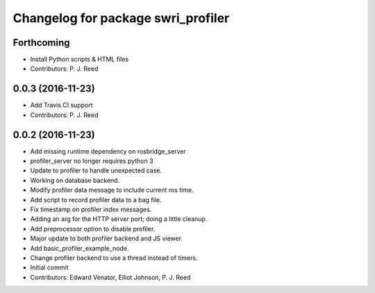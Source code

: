 ^^^^^^^^^^^^^^^^^^^^^^^^^^^^^^^^^^^
Changelog for package swri_profiler
^^^^^^^^^^^^^^^^^^^^^^^^^^^^^^^^^^^

Forthcoming
-----------
* Install Python scripts & HTML files
* Contributors: P. J. Reed

0.0.3 (2016-11-23)
------------------
* Add Travis CI support
* Contributors: P. J. Reed

0.0.2 (2016-11-23)
------------------
* Add missing runtime dependency on rosbridge_server
* profiler_server no longer requires python 3
* Update to profiler to handle unexpected case.
* Working on database backend.
* Modify profiler data message to include current ros time.
* Add script to record profiler data to a bag file.
* Fix timestamp on profiler index messages.
* Adding an arg for the HTTP server port; doing a little cleanup.
* Add preprocessor option to disable profiler.
* Major update to both profiler backend and JS viewer.
* Add basic_profiler_example_node.
* Change profiler backend to use a thread instead of timers.
* Initial commit
* Contributors: Edward Venator, Elliot Johnson, P. J. Reed

